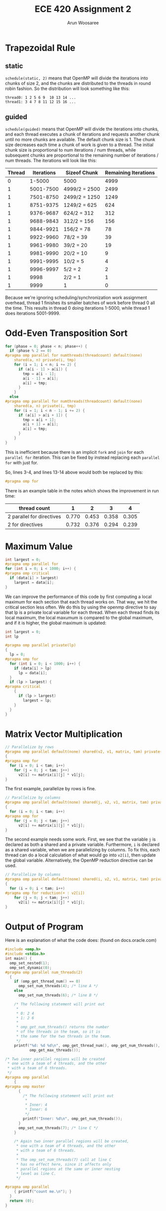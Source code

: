 #+TITLE: ECE 420 Assignment 2
#+AUTHOR: Arun Woosaree
#+LaTeX_CLASS: article
#+LATEX_CLASS_OPTIONS: [letterpaper]
#+latex_header: \usepackage{amsthm}
#+latex_header: \newtheorem{thm}{}
#+OPTIONS: toc:nil
#+begin_src elisp :exports none
(setq org-latex-listings 'minted
      org-latex-packages-alist '(("" "minted"))
      org-latex-minted-options '(("linenos" "true"))
      org-latex-pdf-process
      '("pdflatex -shell-escape -interaction nonstopmode -output-directory %o %f"
        "pdflatex -shell-escape -interaction nonstopmode -output-directory %o %f"))
#+end_src

#+RESULTS:
| pdflatex -shell-escape -interaction nonstopmode -output-directory %o %f | pdflatex -shell-escape -interaction nonstopmode -output-directory %o %f |

* Trapezoidal Rule

** static
~schedule(static, 2)~ means that OpenMP will divide the iterations into chunks of size 2, and the chunks are distributed to the threads in round robin fashion.
So the distribution will look something like this:

#+begin_example
thread0: 1 2 5 6 9  10 13 14 ...
thread1: 3 4 7 8 11 12 15 16 ...
#+end_example
** guided
~schedule(guided)~ means that OpenMP will divide the iterations into chunks, and each thread executes a chunk of iterations and requests another chunk until no more chunks are available. The default chunk size is 1. The chunk size decreases each time a chunk of work is given to a thread. The initial chunk size is proportional to num iterations / num threads, while subsequent chunks are proportional to the remaining number of iterations / num threads. The iterations will look like this:


| Thread | Iterations | Sizeof Chunk  | Remaining Iterations |
|--------+------------+---------------+----------------------|
|      0 |     1-5000 | 5000          |                 4999 |
|      1 |  5001-7500 | 4999/2 = 2500 |                 2499 |
|      1 |  7501-8750 | 2499/2 = 1250 |                 1249 |
|      1 |  8751-9375 | 1249/2 = 625  |                  624 |
|      1 |  9376-9687 | 624/2 = 312   |                  312 |
|      1 |  9688-9843 | 312/2 = 156   |                  156 |
|      1 |  9844-9921 | 156/2 = 78    |                   78 |
|      1 |  9922-9960 | 78/2 = 39     |                   39 |
|      1 |  9961-9980 | 39/2 = 20     |                   19 |
|      1 |  9981-9990 | 20/2 = 10     |                    9 |
|      1 |  9991-9995 | 10/2 = 5      |                    4 |
|      1 |  9996-9997 | 5/2 = 2       |                    2 |
|      1 |       9998 | 2/2 = 1       |                    1 |
|      1 |       9999 | 1             |                    0 |

Because we're ignoring scheduling/synchronization work assignment overhead, thread 1 finishes its smaller batches of work before thread 0 all the time. This results in thread 0 doing iterations 1-5000, while thread 1 does iterations 5001-9999.

* Odd-Even Transposition Sort
#+begin_src c
for (phase = 0; phase < n; phase++) {
  if (phase % 2 == 0)
#pragma omp parallel for numthreads(threadcount) default(none)                 \
    shared(a, n) private(i, tmp)
    for (i = 1; i < n; i += 2) {
      if (a[i - 1] > a[i]) {
        tmp = a[i - 1];
        a[i - 1] = a[i];
        a[i] = tmp;
      }
    }
  else
#pragma omp parallel for numthreads(threadcount) default(none)                 \
    shared(a, n) private(i, tmp)
    for (i = 1; i < n - 1; i += 2) {
      if (a[i] > a[i + 1]) {
        tmp = a[i + 1];
        a[i + 1] = a[i];
        a[i] = tmp;
      }
    }
}
#+end_src
This is inefficient because there is an implicit ~fork~ and ~join~ for each ~parallel for~ iteration.
This can be fixed by instead replacing each ~parallel for~ with just for.

So, lines 3-4, and lines 13-14 above would both be replaced by this:
#+begin_src c
#pragma omp for
#+end_src

There is an example table in the notes which shows the improvement in run time:

| thread count              |     1 |     2 |     3 |     4 |
|---------------------------+-------+-------+-------+-------|
| 2 parallel for directives | 0.770 | 0.453 | 0.358 | 0.305 |
| 2 for directives          | 0.732 | 0.376 | 0.294 | 0.239 |

* Maximum Value

#+begin_src c
int largest = 0;
#pragma omp parallel for
for (int i = 0; i < 1000; i++) {
#pragma omp critical
  if (data[i] > largest)
    largest = data[i];
}
#+end_src

We can improve the performance of this code by first computing a local maximum for each section that each thread works on.
That way, we hit the critical section less often. We do this by using the openmp directive to say that lp is a private
local variable for each thread. When each thread finds its local maximum, the local maxumum is compared to the
global maximum, and if it is higher, the global maximum is updated:

#+begin_src c
int largest = 0;
int lp

#pragma omp parallel private(lp)
{
  lp = 0;
#pragma omp for
  for (int i = 0; i < 1000; i++) {
    if (data[i] > lp)
      lp = data[i];
  }
  if (lp > largest) {
#pragma critical
    {
      if (lp > largest)
        largest = lp;
    }
  }
}
#+end_src

* Matrix Vector Multiplication
#+begin_src c
// Parallelize by rows
#pragma omp parallel default(none) shared(v2, v1, matrix, tam) private(i, j)
{
#pragma omp for
  for (i = 0; i < tam; i++)
    for (j = 0; j < tam; j++)
      v2[i] += matrix[i][j] * v1[j];
}
#+end_src
The first example, parallelize by rows is fine.
#+begin_src c
// Parallelize by columns
#pragma omp parallel default(none) shared(j, v2, v1, matrix, tam) private(i, j)
{
  for (i = 0; i < tam; i++)
#pragma omp for
    for (j = 0; j < tam; j++)
      v2[i] += matrix[i][j] * v1[j];
}
#+end_src
The second example needs some work. First, we see that the variable ~j~
is declared as both a shared and a private variable. Furthermore, ~i~ is declared as a shared variable, when we are parallelizing by columns. To fix this, each thread can do a local calculation of what would go into ~v2[i]~, then update the global variable.
Alternatively, the OpenMP reduction directive can be used.

#+begin_src c
// Parallelize by columns
#pragma omp parallel default(none) shared(i, v2, v1, matrix, tam) private(j)
{
  for (i = 0; i < tam; i++)
#pragma omp for reduction(+ : v2[i])
    for (j = 0; j < tam; j++)
      v2[i] += matrix[i][j] * v1[j];
}
#+end_src

* Output of Program

Here is an explanation of what the code does: (found on docs.oracle.com)
#+begin_src c
#include <omp.h>
#include <stdio.h>
int main() {
  omp_set_nested(1);
  omp_set_dynamic(0);
#pragma omp parallel num_threads(2)
  {
    if (omp_get_thread_num() == 0)
      omp_set_num_threads(4); /* line A */
    else
      omp_set_num_threads(6); /* line B */

    /* The following statement will print out
     *
     * 0: 2 4
     * 1: 2 6
     *
     * omp_get_num_threads() returns the number
     * of the threads in the team, so it is
     * the same for the two threads in the team.
     */
    printf("%d: %d %d\n", omp_get_thread_num(), omp_get_num_threads(),
           omp_get_max_threads());

/* Two inner parallel regions will be created
 * one with a team of 4 threads, and the other
 * with a team of 6 threads.
 */
#pragma omp parallel
    {
#pragma omp master
      {
        /* The following statement will print out
         *
         * Inner: 4
         * Inner: 6
         */
        printf("Inner: %d\n", omp_get_num_threads());
      }
      omp_set_num_threads(7); /* line C */
    }

    /* Again two inner parallel regions will be created,
     * one with a team of 4 threads, and the other
     * with a team of 6 threads.
     *
     * The omp_set_num_threads(7) call at line C
     * has no effect here, since it affects only
     * parallel regions at the same or inner nesting
     * level as line C.
     */

#pragma omp parallel
    { printf("count me.\n"); }
  }
  return (0);
}
#+end_src

One possible output is:
#+begin_example
0: 2 4
Inner: 4
1: 2 6
Inner: 6
count me.
count me.
count me.
count me.
count me.
count me.
count me.
count me.
count me.
count me.
#+end_example

I also got the following outputs by compiling and running the program on my computer:
#+begin_example
0: 2 4
1: 2 6
Inner: 4
count me.
count me.
count me.
count me.
Inner: 6
count me.
count me.
count me.
count me.
count me.
count me.
#+end_example


#+begin_example
1: 2 6
0: 2 4
Inner: 6
Inner: 4
count me.
count me.
count me.
count me.
count me.
count me.
count me.
count me.
count me.
count me.
#+end_example

Of course, there are more possible outputs which can be found by running the program more times.


* Fibonacci
#+begin_example
export OMP_NUM_THREADS = 3
export OMP_NESTED = TRUE
export OMP_DYNAMIC = FALSE
#+end_example

** Parallelize using OpenMP Sections Directives
#+begin_src c
#include <omp.h>
#include <stdio.h>

int fib(int n) {
  int i, j;
  if (n < 2)
    return n;
  else {
#pragma omp parallel sections
    {
#pragma omp section
      { i = fib(n - 1); }
#pragma omp section
      { j = fib(n - 2); }
    }
    return i + j;
  }
}

int main() {
  int result;
  int n = 10;

  result = fib(n);
  printf("Result is %d\n", result);
  return 0;
}
#+end_src
** Parallelize using OpenMP Tasks Directives
#+begin_src c
#include <omp.h>
#include <stdio.h>
int fib(int n) {
  int i, j;
  if (n < 2)
    return n;
  else {
#pragma omp task shared(i) firstprivate(n)
    i = fib(n - 1);

#pragma omp task shared(j) firstprivate(n)
    j = fib(n - 2);

#pragma omp taskwait
    return i + j;
  }
}

int main() {
  int result;
  int n = 5;

#pragma omp parallel shared(n)
  {
#pragma omp single
    {
      result = fib(n);
      printf("Result is %d\n", result);
    }
  }
  return 0;
}
#+end_src

*** num threads in 1)
After compiling and running the sections code above, it seems that 21 threads are ever launched

*** num threads in 2)
After compiling and running the tasks code above, it seems that there are three threads that are ever launched.
